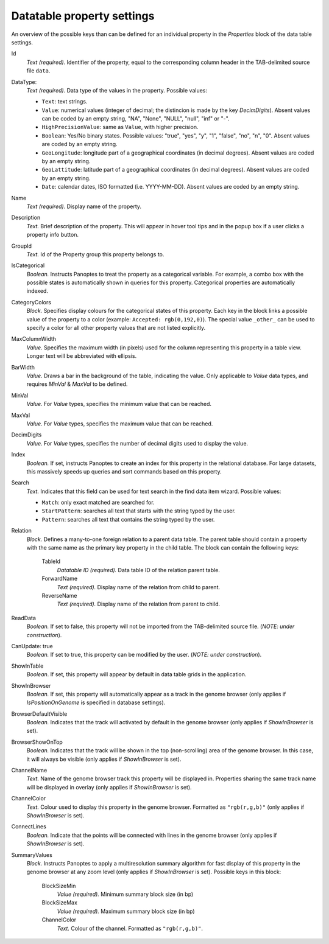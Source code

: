 
.. _def-settings-datatable-properties:

Datatable property settings
^^^^^^^^^^^^^^^^^^^^^^^^^^^
An overview of the possible keys than can be defined for an individual property in
the *Properties* block of the data table settings.

Id
  *Text (required).* Identifier of the property, equal to the corresponding column header in the TAB-delimited source file ``data``.

DataType:
  *Text (required)*. Data type of the values in the property.
  Possible values:

  - ``Text``: text strings.
  - ``Value``: numerical values (integer of decimal; the distincion is made by the key *DecimDigits*).
    Absent values can be coded by an empty string, "NA", "None", "NULL", "null", "inf" or "-".
  - ``HighPrecisionValue``: same as ``Value``, with higher precision.
  - ``Boolean``: Yes/No binary states. Possible values: "true", "yes", "y", "1", "false", "no", "n", "0".
    Absent values are coded by an empty string.
  - ``GeoLongitude``: longitude part of a geographical coordinates (in decimal degrees).
    Absent values are coded by an empty string.
  - ``GeoLattitude``: latitude part of a geographical coordinates (in decimal degrees).
    Absent values are coded by an empty string.
  - ``Date``: calendar dates, ISO formatted (i.e. YYYY-MM-DD).
    Absent values are coded by an empty string.

Name
  *Text (required).* Display name of the property.

Description
  *Text.* Brief description of the property.
  This will appear in hover tool tips and in the popup box if a user clicks a property info button.

GroupId
  *Text.* Id of the Property group this property belongs to.

IsCategorical
  *Boolean.* Instructs Panoptes to treat the property as a categorical variable.
  For example, a combo box with the possible states is automatically shown in queries for this property.
  Categorical properties are automatically indexed.

CategoryColors
  *Block.* Specifies display colours for the categorical states of this property.
  Each key in the block links a possible value of the property to a color (example: ``Accepted: rgb(0,192,0)``).
  The special value ``_other_`` can be used to specify a color for all other property values that are not listed explicitly.

MaxColumnWidth
  *Value.* Specifies the maximum width (in pixels) used for the column representing this property in a table view.
  Longer text will be abbreviated with ellipsis.

BarWidth
  *Value*. Draws a bar in the background of the table, indicating the value.
  Only applicable to *Value* data types, and requires *MinVal* & *MaxVal* to be defined.

MinVal
  *Value.* For *Value* types, specifies the minimum value that can be reached.

MaxVal
  *Value.* For *Value* types, specifies the maximum value that can be reached.

DecimDigits
  *Value.* For *Value* types, specifies the number of decimal digits used to display the value.

Index
  *Boolean.* If set, instructs Panoptes to create an index for this property in the relational database.
  For large datasets, this massively speeds up queries and sort commands based on this property.

Search
  *Text.* Indicates that this field can be used for text search in the find data item wizard.
  Possible values:

  - ``Match``: only exact matched are searched for.
  - ``StartPattern``: searches all text that starts with the string typed by the user.
  - ``Pattern``: searches all text that contains the string typed by the user.

Relation
  *Block.* Defines a many-to-one foreign relation to a parent data table.
  The parent table should contain a property with the same name as the primary key property in the child table.
  The block can contain the following keys:

    TableId
      *Datatable ID (required).* Data table ID of the relation parent table.
    ForwardName
      *Text (required).* Display name of the relation from child to parent.
    ReverseName
      *Text (required).* Display name of the relation from parent to child.

ReadData
  *Boolean.* If set to false, this property will not be imported from the TAB-delimited source file. (*NOTE: under construction*).

CanUpdate: true
  *Boolean.* If set to true, this property can be modified by the user. (*NOTE: under construction*).

ShowInTable
  *Boolean*. If set, this property will appear by default in data table grids in the application.

ShowInBrowser
  *Boolean.* If set, this property will automatically appear as a track in the genome browser
  (only applies if *IsPositionOnGenome* is specified in database settings).

BrowserDefaultVisible
  *Boolean.* Indicates that the track will activated by default in the genome browser (only applies if *ShowInBrowser* is set).

BrowserShowOnTop
  *Boolean.* Indicates that the track will be shown in the top (non-scrolling) area of the genome browser.
  In this case, it will always be visible (only applies if *ShowInBrowser* is set).

ChannelName
  *Text.* Name of the genome browser track this property will be displayed in.
  Properties sharing the same track name will be displayed in overlay
  (only applies if *ShowInBrowser* is set).

ChannelColor
   *Text.* Colour used to display this property in the genome browser. Formatted as ``"rgb(r,g,b)"``
   (only applies if *ShowInBrowser* is set).

ConnectLines
   *Boolean.* Indicate that the points will be connected with lines in the genome browser
   (only applies if *ShowInBrowser* is set).

SummaryValues
  *Block.* Instructs Panoptes to apply a multiresolution summary algorithm for fast display of this property
  in the genome browser at any zoom level (only applies if *ShowInBrowser* is set). Possible keys in this block:

    BlockSizeMin
      *Value (required).* Minimum summary block size (in bp)
    BlockSizeMax
      *Value (required).* Maximum summary block size (in bp)
    ChannelColor
      *Text.* Colour of the channel. Formatted as ``"rgb(r,g,b)"``.
